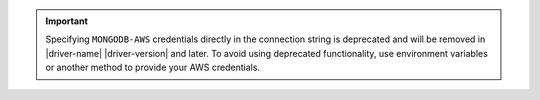 .. important::
   
   Specifying ``MONGODB-AWS`` credentials directly in the connection string is deprecated and will 
   be removed in |driver-name| |driver-version| and later. To avoid using deprecated 
   functionality, use environment variables or another method to provide your AWS credentials.